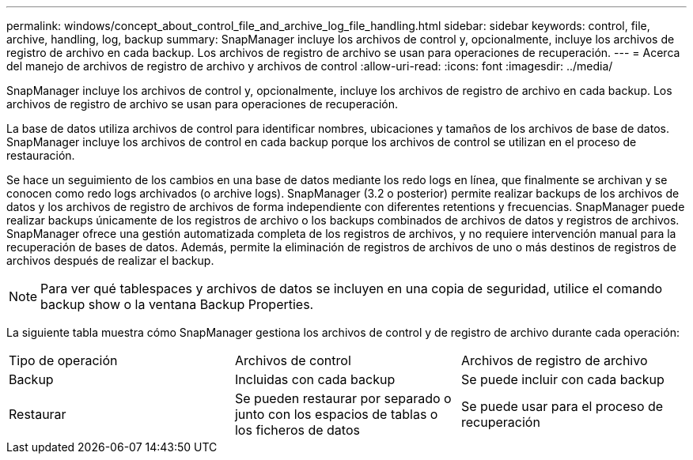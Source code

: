 ---
permalink: windows/concept_about_control_file_and_archive_log_file_handling.html 
sidebar: sidebar 
keywords: control, file, archive, handling, log, backup 
summary: SnapManager incluye los archivos de control y, opcionalmente, incluye los archivos de registro de archivo en cada backup. Los archivos de registro de archivo se usan para operaciones de recuperación. 
---
= Acerca del manejo de archivos de registro de archivo y archivos de control
:allow-uri-read: 
:icons: font
:imagesdir: ../media/


[role="lead"]
SnapManager incluye los archivos de control y, opcionalmente, incluye los archivos de registro de archivo en cada backup. Los archivos de registro de archivo se usan para operaciones de recuperación.

La base de datos utiliza archivos de control para identificar nombres, ubicaciones y tamaños de los archivos de base de datos. SnapManager incluye los archivos de control en cada backup porque los archivos de control se utilizan en el proceso de restauración.

Se hace un seguimiento de los cambios en una base de datos mediante los redo logs en línea, que finalmente se archivan y se conocen como redo logs archivados (o archive logs). SnapManager (3.2 o posterior) permite realizar backups de los archivos de datos y los archivos de registro de archivos de forma independiente con diferentes retentions y frecuencias. SnapManager puede realizar backups únicamente de los registros de archivo o los backups combinados de archivos de datos y registros de archivos. SnapManager ofrece una gestión automatizada completa de los registros de archivos, y no requiere intervención manual para la recuperación de bases de datos. Además, permite la eliminación de registros de archivos de uno o más destinos de registros de archivos después de realizar el backup.


NOTE: Para ver qué tablespaces y archivos de datos se incluyen en una copia de seguridad, utilice el comando backup show o la ventana Backup Properties.

La siguiente tabla muestra cómo SnapManager gestiona los archivos de control y de registro de archivo durante cada operación:

|===


| Tipo de operación | Archivos de control | Archivos de registro de archivo 


 a| 
Backup
 a| 
Incluidas con cada backup
 a| 
Se puede incluir con cada backup



 a| 
Restaurar
 a| 
Se pueden restaurar por separado o junto con los espacios de tablas o los ficheros de datos
 a| 
Se puede usar para el proceso de recuperación

|===